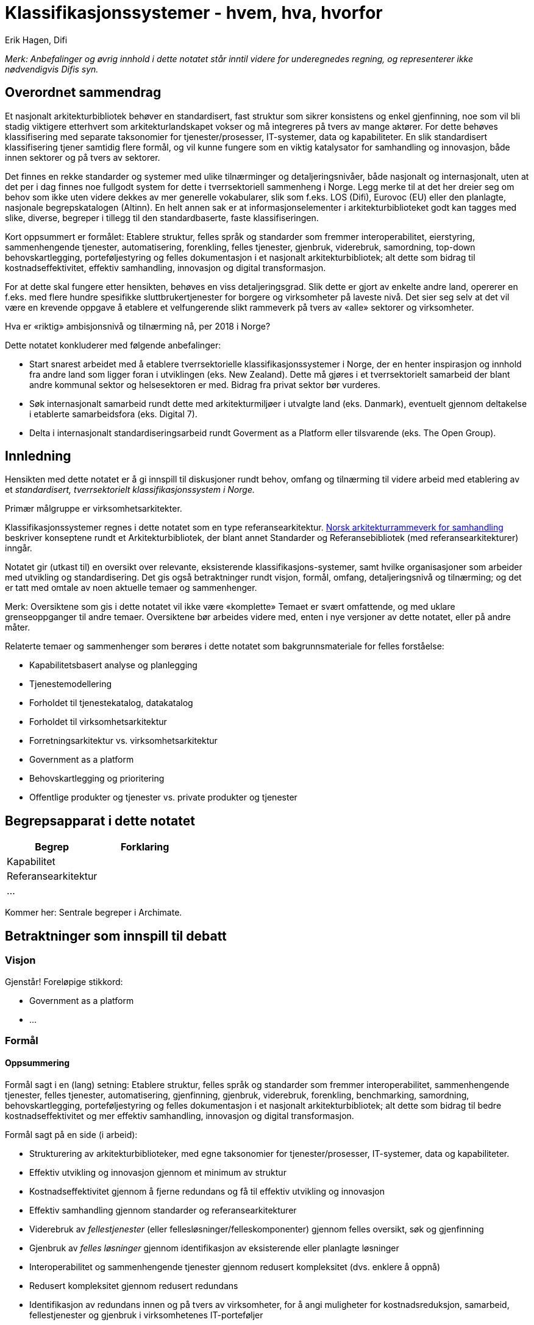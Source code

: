 = Klassifikasjonssystemer - hvem, hva, hvorfor
Erik Hagen, Difi

_Merk: Anbefalinger og øvrig innhold i dette notatet står inntil videre for underegnedes regning, og representerer ikke nødvendigvis Difis syn._

:toc: left

== Overordnet sammendrag

Et nasjonalt arkitekturbibliotek behøver en standardisert, fast struktur som sikrer konsistens og enkel gjenfinning, noe som vil bli stadig viktigere etterhvert som arkitekturlandskapet vokser og må integreres på tvers av mange aktører. For dette behøves klassifisering med separate taksonomier for tjenester/prosesser, IT-systemer, data og kapabiliteter. En slik standardisert klassifisering tjener samtidig flere formål, og vil kunne fungere som en viktig katalysator for samhandling og innovasjon, både innen sektorer og på tvers av sektorer.

Det finnes en rekke standarder og systemer med ulike tilnærminger og detaljeringsnivåer, både nasjonalt og internasjonalt, uten at det per i dag finnes noe fullgodt system for dette i tverrsektoriell sammenheng i Norge. Legg merke til at det her dreier seg om behov som ikke uten videre dekkes av mer generelle vokabularer, slik som f.eks. LOS (Difi), Eurovoc (EU) eller den planlagte, nasjonale begrepskatalogen (Altinn). En helt annen sak er at informasjonselementer i arkitekturbiblioteket godt kan tagges med slike, diverse, begreper i tillegg til den standardbaserte, faste klassifiseringen.

Kort oppsummert er formålet: Etablere struktur, felles språk og standarder som fremmer interoperabilitet, eierstyring, sammenhengende tjenester, automatisering, forenkling, felles tjenester, gjenbruk, viderebruk, samordning, top-down behovskartlegging, porteføljestyring og felles dokumentasjon i et nasjonalt arkitekturbibliotek; alt dette som bidrag til kostnadseffektivitet, effektiv samhandling, innovasjon og digital transformasjon.

For at dette skal fungere etter hensikten, behøves en viss detaljeringsgrad. Slik dette er gjort av enkelte andre land, opererer en f.eks. med flere hundre spesifikke sluttbrukertjenester for borgere og virksomheter på laveste nivå. Det sier seg selv at det vil være en krevende oppgave å etablere et velfungerende slikt rammeverk på tvers av «alle» sektorer og virksomheter.

Hva er «riktig» ambisjonsnivå og tilnærming nå, per 2018 i Norge?

Dette notatet konkluderer med følgende anbefalinger:

* Start snarest arbeidet med å etablere tverrsektorielle klassifikasjonssystemer i Norge, der en henter inspirasjon og innhold fra andre land som ligger foran i utviklingen (eks. New Zealand). Dette må gjøres i et tverrsektorielt samarbeid der blant andre kommunal sektor og helsesektoren er med. Bidrag fra privat sektor bør vurderes.
* Søk internasjonalt samarbeid rundt dette med arkitekturmiljøer i utvalgte land (eks. Danmark), eventuelt gjennom deltakelse i etablerte samarbeidsfora (eks. Digital 7).
* Delta i internasjonalt standardiseringsarbeid rundt Goverment as a Platform eller tilsvarende (eks. The Open Group).

== Innledning

Hensikten med dette notatet er å gi innspill til diskusjoner rundt behov, omfang og tilnærming til videre arbeid med etablering av et _standardisert, tverrsektorielt klassifikasjonssystem i Norge._

Primær målgruppe er virksomhetsarkitekter.

Klassifikasjonssystemer regnes i dette notatet som en type referansearkitektur. https://www.difi.no/fagomrader-og-tjenester/digitalisering-og-samordning/nasjonal-arkitektur/samhandlingsarkitektur#Norsk%20arkitekturrammeverk%20for%20samhandling[Norsk arkitekturrammeverk for samhandling] beskriver konseptene rundt et Arkitekturbibliotek, der blant annet Standarder og Referansebibliotek (med referansearkitekturer) inngår.

Notatet gir (utkast til) en oversikt over relevante, eksisterende klassifikasjons-systemer, samt hvilke organisasjoner som arbeider med utvikling og standardisering. Det gis også betraktninger rundt visjon, formål, omfang, detaljeringsnivå og tilnærming; og det er tatt med omtale av noen aktuelle temaer og sammenhenger.

Merk: Oversiktene som gis i dette notatet vil ikke være «komplette» Temaet er svært omfattende, og med uklare grenseoppganger til andre temaer. Oversiktene bør arbeides videre med, enten i nye versjoner av dette notatet, eller på andre måter.

Relaterte temaer og sammenhenger som berøres i dette notatet som bakgrunnsmateriale for felles forståelse:

* Kapabilitetsbasert analyse og planlegging
* Tjenestemodellering
* Forholdet til tjenestekatalog, datakatalog
* Forholdet til virksomhetsarkitektur
* Forretningsarkitektur vs. virksomhetsarkitektur
* Government as a platform
* Behovskartlegging og prioritering
* Offentlige produkter og tjenester vs. private produkter og tjenester

== Begrepsapparat i dette notatet

[cols=",",options="header",]
|======================
|*Begrep* |*Forklaring*
|Kapabilitet |
|Referansearkitektur |
|… |
|======================

Kommer her: Sentrale begreper i Archimate.

== Betraktninger som innspill til debatt

=== Visjon

Gjenstår! Foreløpige stikkord:

* Government as a platform
* …

=== Formål

==== Oppsummering

Formål sagt i en (lang) setning: Etablere struktur, felles språk og standarder som fremmer interoperabilitet, sammenhengende tjenester, felles tjenester, automatisering, gjenfinning, gjenbruk, viderebruk, forenkling, benchmarking, samordning, behovskartlegging, porteføljestyring og felles dokumentasjon i et nasjonalt arkitekturbibliotek; alt dette som bidrag til bedre kostnadseffektivitet og mer effektiv samhandling, innovasjon og digital transformasjon.

Formål sagt på en side (i arbeid):

* Strukturering av arkitekturbiblioteker, med egne taksonomier for tjenester/prosesser, IT-systemer, data og kapabiliteter.
* Effektiv utvikling og innovasjon gjennom et minimum av struktur
* Kostnadseffektivitet gjennom å fjerne redundans og få til effektiv utvikling og innovasjon
* Effektiv samhandling gjennom standarder og referansearkitekturer
* Viderebruk av _fellestjenester_ (eller fellesløsninger/felleskomponenter) gjennom felles oversikt, søk og gjenfinning
* Gjenbruk av _felles løsninger_ gjennom identifikasjon av eksisterende eller planlagte løsninger
* Interoperabilitet og sammenhengende tjenester gjennom redusert kompleksitet (dvs. enklere å oppnå)
* Redusert kompleksitet gjennom redusert redundans
* Identifikasjon av redundans innen og på tvers av virksomheter, for å angi muligheter for kostnadsreduksjon, samarbeid, fellestjenester og gjenbruk i virksomhetenes IT-porteføljer
* Styring gjennom definisjon av eierskap til tjenester, data og kapabiliteter
* Samordning gjennom identifikasjon av gap i funksjonalitet innen og på tvers av virksomheter, for å få øye på investeringsbehov for å forbedre brukerrettede tjenester og relaterte støttefunksjoner (på ulike nivåer - virksomheter, klynger, sektorer).

* Ytelsesmålinger og sammenlikninger med andre (benchmarking) gjennom standardiserte KPI-er…

* …

==== Formål ref. Difis tidligere arbeid med funksjonsområder

Ref. https://www.difi.no/fagomrader-og-tjenester/digitalisering-og-samordning/nasjonal-arkitektur/klassifisering-av-it-losninger[https://www.difi.no/fagomrader-og-tjenester/digitalisering-og-samordning/nasjonal-arkitektur/klassifisering-av-it-losninger]: (uthevinger lagt på her):

Formålet med å lage et felles språk for klassifisering av IT-løsninger er å legge bedre til rette for gjenbruk av løsninger på tvers av offentlig sektor.

Felleskomponentene er norsk forvaltnings mest sentral fellesløsninger. Men *felles løsninger* - bevisst skrevet i to ord - slik det blir brukt her, favner bredere. I prinsippet er det snakk om en *løsning som kan gjenbrukes av en annen offentlig virksomhet*

_Felles IKT-løsninger for å dekke like behov er et viktig effektiviseringstiltak. (...) Fellesløsninger kan sees på som byggeklosser som offentlige virksomheter kan dra nytte av i sine digitale tjenester. Løsningene utvikles en gang og er tilgjengelige for alle. (...) Ved å bruke fellesløsninger kan offentlige virksomheter gjenbruke både funksjonalitet og informasjon. Samtidig kan bruk av fellesløsninger bidra til at tjenestene blir mer gjenkjennbare for brukerne. _

_Digital agenda for Norge, Meld. St. 27 (2015-2016), s. 73-74._

Som sitatet fra stortingsmeldingen Digital agenda for Norge viser, ønsker regjeringen mer gjenbruk av it-løsninger i offentlig sektor. Men en *forutsetning for at dette skal lykkes er at de som gjennomfører digitaliseringsprosjekter får bedre oversikt over hvilke løsninger som er felles eller gjenbrukbare*.

En slik klassifisering som vi foreslår her vil på sikt innebære at de som har ansvar for digitaliseringsprosjekter vil kunne *slå opp i en katalog for å finne gjenbrukbare løsninger* også i sine egne prosjekter. *Dette vil føre til mindre duplisering av løsninger, og dermed mer effektiv ressursbruk for det offentlige*.

==== Formål ref. New Zealand

Fritt oversatt fra ref. ….

===== Fra executive summary

Klassifikasjonsrammeverket omfatter et sett av referansetaksonomier som beskriver og kategoriserer aktiva og funksjonalitet på en felles, tverrsektoriell måte. Disse referansetaksonomiene brukes til

a.  Felles begrepsapparat
* Forutsetning for interoperabilitet på alle nivåer (EIF), samt mellom tjenester, informasjon, systemkomponenter og teknologikomponenter.
* Redusere kompleksitet ved å abstrahere, organisere og forenkle kompleks informasjon.
* Forbedre konsistens og sammenheng mellom tverrsektorielle tjenester, fellestjenester og felles kapabiliteter.
* Gi konsistente beskrivelser og visninger av operasjonelle og tekniske tjenester med som det ofte er behov for.
b.  Forbedre effekt, utnyttelse og kostnadseffektivitet av IKT på tvers av hele forvaltningen:
* Identifisere muligheter for gjenbruk av felles løsninger.
* Støtte utvikling og leveranser av sammenhengende og interoperable byggeklosser
* Støtte arbeid med informasjonsforvaltning og datadeling

===== Forøvrig

Elementer og begreper i taksonomien danner grunnlag for å utvikle spesifikke referansearkitekturer og mønstre, samt for å definere kapabiliteter. Referansearkitekturer og mønstre egner seg i tur bedre for å bli anvendt på tvers av sektorer når begrepene fra referansetaksonomiene er brukt på en konsistent måte.

Bruksområder:

* Identifikasjon av redundans innen og på tvers av virksomheter, for å angi muligheter for kostnadsreduksjon, samarbeid, fellestjenester og gjenbruk i virksomhetenes IT-porteføljer.
* Identifikasjon av gap i funksjonalitet innen og på tvers av virksomheter, for å få øye på investeringsbehov for å forbedre brukerrettede tjenester og relaterte støttefunksjoner på ulike nivåer (virksomheter, klynger, sektorer).
* Mapping av tjenester og kapabiliteter på tvers av sektorer, klynger og virksomheter.

==== Formål ref. Western Australian Government

==== Formål ref. APQC

Ref. https://www.apqc.org/pcf[https://www.apqc.org/pcf]:

Fritt oversatt:

* Felles språk for kommunikasjon og samhandling
* Definer arbeidsprosesser komplett og uten redundans
* Ytelsesmålinger og sammenlikninger med andre (benchmarking)
* Understøtter innholdsforvaltning
* Understøtter prosessforbedring

==== Formål ref. Government of New Brunswick, Canada

Government of new Brunswick har dokumentert en Business Capability Reference Model, i ref. XXXXXXXXXXXXXX datert 27. juli 2015. Dette dokumentet grunngir arbeidet med denne referansemodellen slik:

Forretningsorientert kapabilitetsmodellering (BCM) er antitesen på den historisk utdaterte, silobaserte forvaltningsmodellen, gjennom å tilby et klarere bilde av hver enkelt kapabilitet (sammensatt av mennesker, prosesser og teknologi) som tillater virksomhetene å eksekvere bedre på sine strategier. Ikke hvordan …………………………………………………………………………………………………

_Business Capabilities Modelling (BCM) is the antithesis of the siloed model of governments past, because it offers a clearer view of each individual capability (composed of people, process, and technology) that allows the organization to better execute on its strategy. Not how we do things, nor why: an assembly of all the “whats” that we do. BCM is a revolutionary and powerful approach for aggregating strengths and spotting gaps in the capabilities we need to fulfill our mandate to serve the people of New Brunswick, particularly in a rapidly changing environment. BCM makes us agile and responsive to any new needs of our clients and stakeholders, because we have an inventory of the tools we can use to serve them. We know what’s in the toolbox – and can quickly identify what’s missing as a new challenge arises. _

_…_

_…_

_A Business Capability is a particular ability of an enterprise to achieve a specific purpose or outcome. It describes what the business does that creates value for customers without consideration of who does it or how it is carried out. The concept originated from early studies on value chains and has most recently been promoted by Gartner, IBM, Microsoft, Business Architecture Guild and others. Perhaps its most valuable application has been in providing the linkage between the strategic intentions of an enterprise and the various resources employed to achieve them. In particular, where many of those resources relate to Information technology, it has provided a business focus that effectively engages non-IT stakeholders. In essence, it has "raised the game" from the traditional view of maximizing value through effective resource management to that of maintaining a strategic portfolio of capabilities. _

_In terms of contemporary approaches to Enterprise Architecture, Business Capability Management has been positioned as a key activity in the development of both the Vision and Business Architecture layers. More specifically, it has been adopted by many as a mature approach to Phase A and B of the TOGAF Architecture Development Method as depicted in the illustration above. _

_…_

_…_

_While the development of a Business Capability Map is important, the value to the enterprise is in the assessment of its capabilities and how well they support the strategic objectives. This has been summed up very effectively by Larry Bossidy and Ram Charan in their In their ground-breaking 2002 book, “Execution, The Discipline of Getting Things Done”:_

image:extracted-media/media/image2.png[image,width=514,height=393]

* Synlighet på tvers for å få øye på muligheter for konsolidering og samordning
* Sammenheng mellom kapabiliteter, tjenesteleveranser, strategiske mål og initiativer, for å identifisere kritiske kapabiliteter og rettlede investeringer
* Byggeklosser av funksjonalitet som er individuelt håndterbare og som enkelt kan overføres mellom aktører eller outsources.
* Instrumenter «Fokale punkt» for å diskutere transformasjonsdesign, prosjektomfang og utplassering av IKT-tjenester.
* Ankerfeste for langsiktige planleggingshorisonter, i form av stabile, funksjonelle (forretningsorienterte) representasjoner av virksomheten (kapabiliteskart).

==== Formål ref. BIAN

==== Formål ref. …

=== Omfang, detaljeringsnivå og avgrensing

Gjenstår! Foreløpige stikkord:

* Offentlige og private tjenester må langt på vei ses under ett,– privatisering skjer. Og motsatt – enkelte oppgaver overtas av det offentlige
* Det behøves detaljering til et nivå som gir konkret mening, f.eks. ref. New Zealands tre nivåer

=== Prinsipper og krav til klassifikasjonssystemer

Gjenstår! Foreløpige stikkord:

* Sjekk prinsipper fra New Zealand, Western Australia
* Konkret krav: Ta utgangspunkt i omfang

Erik:

6 Ways to Organize Your Architecture Models Part 1

http://blog.bizzdesign.com/6-ways-to-organize-your-architecture-models-part-1[http://blog.bizzdesign.com/6-ways-to-organize-your-architecture-models-part-1]

6 Ways to Organize Your Architecture Models Part 2

http://blog.bizzdesign.com/6-ways-to-organize-your-architecture-models-part-2[http://blog.bizzdesign.com/6-ways-to-organize-your-architecture-models-part-2]

For the technology part of the architecture, a business-oriented structure often makes less sense, as much of the technical infrastructure of an enterprise cuts across business or information domains

It’s important to note that the process for creating these models is very different. *When describing the current state*, it is often easiest to *start with what is called ‘structure’ in the ArchiMate modeling language*: the organization, applications, software platforms and devices that are readily visible in your enterprise. From there, you can look at their behavior: the processes, services and functions provided by these structure elements. In a next step, you might then look for commonalities and opportunities for synergy or rationalization, just as an example.

*When designing a future-state architecture*, however, you will often work the other way around: *first you define the services* you require to solve your business problem, then you outline the processes and functions that need to provide the services. Once that is complete, only then do you decide on the structure elements that will perform this behavior and deliver these services. This avoids the common trap of constraining your possible design solutions by the structures you know (i.e. components, systems, products, etc.), especially early on in the design process.

=== Tilnærming

Gjenstår! Foreløpige stikkord:

* Tverrsektorielt samarbeid
* Internasjonalt samarbeid
* Deltakelse i eksisterende fora
* Deltakelse i internasjonalt standardiseringsarbeid

== Relaterte temaer og sammenhenger

=== Government as a platform

https://www.computerweekly.com/opinion/Time-to-get-mapping-how-a-blind-government-can-develop-sight[https://www.computerweekly.com/opinion/Time-to-get-mapping-how-a-blind-government-can-develop-sight]

=== Business process interoperability

Ref. https://en.wikipedia.org/wiki/Business_process_interoperability[https://en.wikipedia.org/wiki/Business_process_interoperability]

Business process interoperability (BPI) is a property referring to the ability of diverse business processes to work together, to so called "inter-operate" It is a state that exists when a business process can meet a specific objective automatically utilizing essential human labor only. Typically, BPI is present when a process conforms to standards that enable it to achieve its objective regardless of ownership, location, make, version or design of the computer systems used.

Fritt oversatt:

Maksimal automatisering av arbeidsprosesser forutsetter prosessinteroperabilitet der samspillende prosesser hver for seg opererer i henhold til standarder som definerer resultatet uavhengig av løsninger eller teknologi.

Ref. http://i.gov.ph/policies/draft/pegif-business-process-interoperability-framework/[http://i.gov.ph/policies/draft/pegif-business-process-interoperability-framework/] (Filippinene, 2016):

Achieving inter-agency interoperability is a daunting but not impossible endeavor.

_Prinsipp 5:_

_The collaborating agencies must adopt a common standard_ – Compatibility is necessary for interoperability. This goes beyond technological standards, agencies must adopt common practices, vocabularies and objectives for their system. Following a common standard allows the group to efficiently and harmoniously work together. These standards must be made available to the whole-of-government, in the spirit of collaboration and transparency. Agencies must refer to the other PeGIF documents for the standards used in the Philippine government, such as the Technical Standards Catalog and the methods for achieving Information Interoperability.

=== Tjenestemodellering

=== Kapabilitetsbasert planlegging

Relevans: …

Ref, Marc Lankhorst (Bizzdesign):

* http://blog.bizzdesign.com/archimate-3-strategy-concepts-and-capability-based-planning[http://blog.bizzdesign.com/archimate-3-strategy-concepts-and-capability-based-planning]
* http://blog.bizzdesign.com/archimate-3.0-capability-mapping[http://blog.bizzdesign.com/archimate-3.0-capability-mapping]
* http://blog.bizzdesign.com/archimate-3.0-capability-analysis[http://blog.bizzdesign.com/archimate-3.0-capability-analysis]
* http://blog.bizzdesign.com/archimate-3.0-capability-realization[http://blog.bizzdesign.com/archimate-3.0-capability-realization]

Relatert stoff fra Marc Lankhorst:

* http://blog.bizzdesign.com/why-adding-a-value-stream-element-to-archimate-is-key[http://blog.bizzdesign.com/why-adding-a-value-stream-element-to-archimate-is-key]
* http://blog.bizzdesign.com/why-business-outcome-journey-maps-area-useful-technique-for-business-architects[http://blog.bizzdesign.com/why-business-outcome-journey-maps-area-useful-technique-for-business-architects]

=== Offentlige produkter og tjenester vs. private produkter og tjenester

=== Behovskartlegging og prioritering

=== Forholdet til tjenestekatalog, datakatalog og begrepskatalog

=== Forholdet til virksomhetsarkitektur

=== Forretningsarkitektur vs. Virksomhetsarkitektur

Business Architecture: Putting “Business” into Enterprise Architecture ref.

http://c.ymcdn.com/sites/www.businessarchitectureguild.org/resource/resmgr/Putting_Business_into_Busine.pdf[http://c.ymcdn.com/sites/www.businessarchitectureguild.org/resource/resmgr/Putting_Business_into_Busine.pdf]

image:extracted-media/media/image3.emf[image,width=415,height=216]

Forretningsarkitektur ref. Wikipedia:

Wikipedia gir en interessant framstilling av forretningsarkitektur, ref. https://en.wikipedia.org/w/index.php?title=Business_architecture&oldid=824427986[https://en.wikipedia.org/w/index.php?title=Business_architecture&oldid=824427986] (permanent lenke februar 2018)……

Fra BIZBOK:

image:extracted-media/media/image4.emf[image,width=514,height=335]

== Aktører

=== Norske offentlig for samordning ogsamarbeid

==== Difi

==== Standardiseringsrådet

==== Skate

==== KS

==== Direktoratet for eHelse

==== Nasjonal IKT

==== Kommunesamarbeid

==== Trondheim Kommune

==== …

=== Internasjonale offentlige samarbeid

==== The Digital 7

Generelt

Ref. https://en.wikipedia.org/wiki/Digital_5[https://en.wikipedia.org/wiki/Digital_5]

The Digital 7 or D7 (previously called Digital 5, or D5), is a network of leading digital governments with the goal of strengthening the digital economy.[1] The members are bonded by the principle of openness; they are focused on changing government's relationship with technology by adopting open standards and open-source software as well as making digital government more effective. They intend to bring in digital skills in-house and encourage short-term contracts with small and medium business suppliers. Discussions at their inaugural meetup included connectivity, teaching children to code, and open markets.[2] The group will meet annually to showcase digital accomplishments by governments around the world.

Relevans

Uklart. Gjenstår: Sjekk nærmere?

==== The Nordic Institute for Interoperability Solutions (NIIS)

Generelt

https://www.niis.org/[https://www.niis.org/]

The Nordic Institute for Interoperability Solutions (NIIS) is an association founded jointly by Finland and Estonia. Its mission is to develop e-governance solutions, kicking off with the X-Road technology used nationwide in the Estonian X-tee and in the Finnish Suomi.fi Data Exchange Layer service.

NIIS is both a network and cooperation platform, and executioner of IT developments in members’ common interests. The institute focuses on practical collaboration, sharing of experience and promoting innovation. The operating model of the institute is something quite unique in the world

Relevans

NIIS som «operating model» er interessant, men dekker https://en.wikipedia.org/wiki/X-Road[X-Road] semantisk interoperabilitet? Gjenstår: Sjekk!

=== Internasjonale standardiseringsaktører

==== EU

EU-standarder:

EIF og EIRA

CEF…

==== UN/FN

==== The Open Group

==== W3C

==== OMG

==== OASIS

==== ISO

=== Internasjonale, ideelle organisasjoner

==== ABPMP

==== IIBA - International Institute of Business Analysis

http://www.iiba.org/[http://www.iiba.org/]

IIBA® is the non-profit professional association dedicated to the field of business analysis. Through a global network, IIBA connects over 29,000+ Members and more than 300 Corporate Members and 120 Chapters. As the voice of the business analysis community, IIBA supports the recognition of the profession and discipline and works to maintain the global standard for the practices and certification.

==== The Business Architecture Guild

https://en.wikipedia.org/w/index.php?title=Business_architecture&oldid=824427986#Industry_reference_models[https://en.wikipedia.org/w/index.php?title=Business_architecture&oldid=824427986#Industry_reference_models]

The primary purpose of the Business Architecture Guildhttps://en.wikipedia.org/w/index.php?title=Business_architecture&oldid=824427986#cite_note-BAG-15[^[15]^] is "to promote best practices and expand the knowledge-base of the business architecture discipline." The Guild is a not for profit, international membership organization for practitioners and others interested in the developing the field of business architecture. With members on six continents, a strong Advisory Board and a growing number of business partners, the Guild positions itself as a focal point for the evolving practices and disciplines of business architecture.

Founded in late 2010, the Guild opened up membership in the fall of 2011 based on the initial release of A Guide to the Business Architecture Body of Knowledge(R) (BIZBOK(R) Guide).

==== IHE - Integrating the Healthcare Enterprise

Ref. http://www.ihe.net/[http://www.ihe.net/]:

IHE is an initiative by healthcare professionals and industry to improve the way computer systems in healthcare share information. IHE promotes the coordinated use of established standards such as DICOM and HL7 to address specific clinical needs in support of optimal patient care. Systems developed in accordance with IHE communicate with one another better, are easier to implement, and enable care providers to use information more effectively.

Ref. https://kilden.sykehusene.no/display/AR/Internasjonale+standarder+i+helsesektoren#Internasjonalestandarderihelsesektoren-IHE-IntegratingtheHealthcareEnterprise[https://kilden.sykehusene.no/display/AR/Internasjonale+standarder+i+helsesektoren#Internasjonalestandarderihelsesektoren-IHE-IntegratingtheHealthcareEnterprise]:

IHE har opprinnelse i det amerikanske radiologimiljøet, er et felles initiativ fra helsevesenet og leverandører for å forbedre hvordan ulike systemer kan utveksle opplysninger. IHE fremmer bruken av etablerte standarder for å løse spesifikke kliniske behov for å få til optimal pasientbehandling. IHE utarbeider forskjellige detaljerte rammeverk som skal gjøre det lettere å implementere standarder. IHE har i stor grad prioritert DICOM- og HL7-standarder, men de prinsippene de arbeider etter er universelle. I Europa benyttes de også for andre typer standarder.

Innenfor IHE har integrasjonsprofiler stått sentralt. Disse utarbeides av brukere og leverandører i samarbeid, og gir retningslinjer for hvordan systemer skal implementeres og konfigureres for å kunne ”snakke sammen” på en standardisert måte. IHE’s integrasjons-profiler er innrettet mot reelle problemområder, basert på arbeidsflyt og informasjons¬utveksling. Integrasjonsprofilene illustrerer kravene til arbeidsflyt og utveksling av klinisk informasjon mellom IT-systemene, og viser hvilken informasjon som må utveksles mellom systemene/applikasjonene for å sikre effektive løsninger og konsistente data. Integrasjonsprofilene er organisert i domener:

* Cardiology - Kardiologi
* Eye Care - Øyebehandling
* IT Infrastructure – IT infrastruktur
* Laboratory - Laboratorie
* Pathology - Patologi
* Patient Care Coordination – Koordinering av pasientbehandling 
* Patient Care Devices - Pasientbehandling
* Quality - Kvalitet
* Radiation Oncology - Strålebehandling 
* Radiology - Radiologi

Sentralt i IHEs arbeid står arrangementet "Connectathon" hvor leverandører stiller opp med sine systemer og gjennomfører omfattende interoperabilitetstesting basert på integrasjonsprofiler. Resultatet av disse testene publiseres, og leverandørene kan i sin markedsføring referere til resultatene. IHE er imidlertid ingen sertifiseringsorganisasjon som godkjenner systemer.

"Connectathon" er et meget bra konsept som må videreføres/kopieres når man skal verifisere om leverandører følger norske implementeringsguider for meldinger og teknologibinding.

IHE anbefales brukt der hvor det er god match mellom IHE’s integrasjonsprofiler og det funksjonelle området som skal løses. For IHE’s profiler som tas i bruk må det utarbeides nasjonale retningslinjer for meldinger samt utarbeides eksempler på bruk av disse. 

=== Analysebyråer

==== Gartner

Gjenstår: Sjekk følgende Gartner-artikler:

1.  https://www.gartner.com/doc/3869282?ref=SiteSearch&sthkw=government%20services%20classification%20framework&fnl=search&srcId=1-3478922254[Improving Data Security Governance Using Classification Tools] (2018)
2.  https://www.gartner.com/doc/3738022?ref=SiteSearch&sthkw=government%20services%20classification%20framework&fnl=search&srcId=1-3478922254[Market Guide for Enterprise Business Process Analysis] (2017)
3.  https://www.gartner.com/doc/3843668?ref=SiteSearch&sthkw=government%20reference%20architecture&fnl=search&srcId=1-3478922254[Transitioning to Digital Government Primer for 2018]
4.  https://www.gartner.com/doc/3767963?ref=SiteSearch&sthkw=government%20services%20classification%20framework&fnl=search&srcId=1-3478922254[Federal Enterprise Architecture-Reference Model Overview] (2011)
5.  https://www.gartner.com/doc/3850365?ref=SiteSearch&sthkw=government%20reference%20architecture&fnl=search&srcId=1-3478922254[Digital Government 2030: Planning for an Uncertain Future] (2018)
6.  https://www.gartner.com/doc/3766875?ref=SiteSearch&sthkw=government%20services%20classification%20framework&fnl=search&srcId=1-3478922254[Compendium of Business Capability Models (PDF)] (2013)
7.  https://www.gartner.com/doc/3835863?ref=SiteSearch&sthkw=government%20reference%20architecture&fnl=search&srcId=1-3478922254[Create a Data Reference Architecture to Enable Self-Service BI]
8.  https://www.gartner.com/doc/3796464?ref=SiteSearch&sthkw=government%20reference%20architecture&fnl=search&srcId=1-3478922254[The Global Impact of Industrie 4.0 Enables and Accelerates Worldwide Digital Business Success] (2017)
9.  https://www.gartner.com/doc/3772086?ref=SiteSearch&sthkw=government%20services%20classification%20framework&fnl=search&srcId=1-3478922254[Hype Cycle for Enterprise Architecture, 2017]

=== Konsulentselskaper og verktøyleverandører

Flere konsulentselskaper og verktøyleverandører har utviklet egne klassifikasjonsrammeverk, som det kan være interessant å hente «inspirasjon» fra.

Noen aktuelle slike:

* Accenture
* Capgemini
* Software AG (tidligere IDS Scheer)
* IBM
* Oracle

Gjenstår: Sjekk ut disse? Husk spesielt arbeid i Capgemini Norge rundt «standardkommunen»; ref. Atle Bergfjord, Capgemini

== Standarder og referansemodeller

=== Norske standarder og referansemodeller

==== Funksjonsområder ref. Difi anno 2016

Generelt

https://www.difi.no/fagomrader-og-tjenester/digitalisering-og-samordning/nasjonal-arkitektur/klassifisering-av-it-losninger[https://www.difi.no/fagomrader-og-tjenester/digitalisering-og-samordning/nasjonal-arkitektur/klassifisering-av-it-losninger]

Struktur

image:extracted-media/media/image5.png[image,width=514,height=298]

==== KS/Kommuneforlagets Nasjonal tjenestekatalog (NTK)

Generelt

Dokumentet https://1drv.ms/b/s!Ao0VyYhs1XdLhc5BNElaF8e1M1CGEw[Om innholdet i NTK] sier: _Ved å samle alle de utadrettede tjenestene og oppgavene som knytter seg til det brede spekteret av lover og forskrifter som styrer kommunal og offentlig virksomhet, skaper vi en unik oversikt som du ikke vil finne andre steder. Nasjonal tjenestekatalog (NTK) er en database som inneholder beskrivelser av de tjenester som forvaltningen yter sine innbyggere. NTK representerer i første rekke et innhold som kommunen kan abonnere på og bruke for å publisere tjenestebeskrivelser koblet med lokal informasjon på sin egen nettside. Slik blir katalogen et oppslagsverk for innbygger, servicekontor og saksbehandler._

Innholdsmal for tjenestebeskrivelser

Struktur

Kommuneforlagets tjenestekatalog (krever pålogging): http://www.nasjonaltjenestekatalog.no/[http://www.nasjonaltjenestekatalog.no/]

Eksempel på bruk av Kommuneforlagets tjenestekatalog (Askim kommune har lagt ut katalogen eksakt slik de får den fra Kommuneforlaget: https://www.askim.kommune.no/alle-tjenester.197258.no.html[https://www.askim.kommune.no/alle-tjenester.197258.no.html]

Strukturen følger LOS

tjenestebeskrivelsene inn i totalt 14 hovedtemaer som igjen er inndelt i undertema og emneord, til sammen tre nivåer

Arbeid

Barn og familie

Bolig og eiendom

Forbrukerspørsmål

Helse

Individ og samfunn

Innvandring og integrering

Kultur, idrett og fritid

Natur og miljø

Næring

Omsorg, trygd og sosiale tjenester

Rettslige spørsmål

Skatter og avgifter

Skole og utdanning

Trafikk, reiser og samferdsel

Vurdering

Nasjonal tjenestekatalog (NTK) inneholder svært mye verdifull informasjon som egner seg for gjenbruk

==== LOS, Difi

Generelt

https://www.difi.no/rapport/2008/05/los-teknisk-oversikt-og-eksempel-pa-bruk-i-praksis[https://www.difi.no/rapport/2008/05/los-teknisk-oversikt-og-eksempel-pa-bruk-i-praksis]

Los er ein informasjons- og navigasjonsstruktur for å gjere det lettare for innbyggjarane å finne fram til offentlege tenester på Internett.

https://www.difi.no/fagomrader-og-tjenester/digitalisering-og-samordning/nasjonal-arkitektur/los[https://www.difi.no/fagomrader-og-tjenester/digitalisering-og-samordning/nasjonal-arkitektur/los]

Los er en felles terminologi for å beskrive offentlige tjenester og ressurser. Vokabularet er brukerorientert, og kan brukes til å kategorisere for eksempel tjenester, informasjon, datasett og andre ressurser som offentlige virksomheter forvalter. Formålet med Los er å gjøre offentlige ressurser enklere å finne.

Struktur

Gå til http://psi.norge.no/los/struktur.html[HTML-visning ]

Last ned http://psi.norge.no/los/all.rdf[Los] (RDF/XML).

Vurdering

…

==== Nasjonal-IKT (helse)

Generelt

Nasjonal-IKT har definert flere referansemodeller for spesialisthelsetjenesten:

[cols=",",options="header",]
|==========================================================================================================================================================================================================================================================================================================================================
|https://kilden.sykehusene.no/display/AR/Applikasjonsmodell[Applikasjonsmodell] |Applikasjonsmodellen er en klassifikasjonsmodell for applikasjoner i spesialisthelsetjenesten. Modellen er i hovedsak et verktøy til bruk i virksomhet- og porteføljestyring, og benyttes for å fordele eksisterende applikasjoner i separate _domener._
|https://kilden.sykehusene.no/pages/viewpage.action?pageId=51511559[Drift og forvaltning av interregionale IKT-løsninger i spesialisthelsetjenesten] |Modellen er laget for drift og forvaltning av interregionale IKT-løsninger i spesialisthelsetjenesten, men kan tilpasses til andre interregionale og nasjonale løsninger ut over IKT.
|https://kilden.sykehusene.no/display/AR/Funksjonalitetsmodell[Funksjonalitetsmodell] |En referansemodell for applikasjonsfunksjonalitet
|https://kilden.sykehusene.no/display/AR/Informasjonsmodell[Informasjonsmodell] |En overordnet informasjonsmodell for spesialisthelsetjenesten
|https://kilden.sykehusene.no/display/AR/Kapabilitetsmodell+for+virksomheter+som+yter+helsehjelp[Kapabilitetsmodell for virksomheter som yter helsehjelp] |Kapabilitetsmodellen er en modell for hvilke kapabiliteter/evner et foretak som yter helsehjelp innehar, må inneha eller benytter for å utøve sitt oppdrag og nå sine mål
|==========================================================================================================================================================================================================================================================================================================================================

 +

Struktur

https://kilden.sykehusene.no/display/AR/Referansemodeller[https://kilden.sykehusene.no/display/AR/Referansemodeller]

Kapabilitetsmodell:

image:extracted-media/media/image6.png[image,width=514,height=606]

Andre modeller fra Nasjonal IKT: ….

Overordnet informasjonsmodell:

image:extracted-media/media/image7.png[image,width=514,height=297]

==== Trondheim Kommune

Trondheim kommune har publisert et sett av referansemodeller med flere interessant elementer; se https://sites.google.com/trondheim.kommune.no/arkitektur/referansemodeller[https://sites.google.com/trondheim.kommune.no/arkitektur/referansemodeller].

Referansearkitektur for IKT-tjenester, klassifisering av IT-løsninger

https://drive.google.com/file/d/0BwsgbMTrpxMOaURXeHZ1VkFZems/view[https://drive.google.com/file/d/0BwsgbMTrpxMOaURXeHZ1VkFZems/view]

image:extracted-media/media/image8.png[image,width=514,height=483]

Referansemodell for sikkerhetsarkitektur, Trondheim Kommune

https://drive.google.com/file/d/0B_Z-zBvXSIHoYnVRbjVOZHo4RlU/view[https://drive.google.com/file/d/0B_Z-zBvXSIHoYnVRbjVOZHo4RlU/view]

image:extracted-media/media/image9.png[image,width=514,height=292]

=== Internasjonale standarder og referansemodeller

==== EU EIF/EIRA

==== UN International Standard Industrial Classification of All Economic Activities

https://unstats.un.org/unsd/publication/seriesM/seriesm_4rev4e.pdf[https://unstats.un.org/unsd/publication/seriesM/seriesm_4rev4e.pdf]

The International Standard Industrial Classification of All Economic Activities (ISIC) is the international reference classification of productive activities. Its main purpose is to provide a set of activity categories that can be utilized for the collection and reporting of statistics according to such activities

Section O Public administration and defence; compulsory socialsecurity

This section includes activities of a governmental nature, normally carried out by the public administration. This includes the enactment and judicial interpretation of laws and their pursuant regulation, as well as the administration of programmes based on them, legislative activities, taxation, national defence, public order and safety, immigration services, foreign affairs and the administration of government programmes. This section also includes compulsory social security activities.

The legal or institutional status is not, in itself, the determining factor for an activity to belong in this section, rather than the activity being of a nature specified in the previous paragraph. This means that activities classified elsewhere in ISIC do not fall under this section, even if carried out by public entities. For example, administration of the school system (i.e. regulations, checks, curricula) falls under this section, but teaching itself does not (see section P), and a prison or military hospital is classified to health (see section Q). Similarly, some activities described in this section may be carried out by non-government units.

=== Horisontale referansemodeller, internasjonalt

==== APQC PCF

https://www.apqc.org/pcf[https://www.apqc.org/pcf]:

APQC's Process Classification Framework (PCF)® is the most used process framework in the world. It creates a common language for organizations to communicate and define work processes comprehensively and without redundancies. Organizations are using it to support benchmarking, manage content, and perform other important performance management activities.

Fritt oversatt:

* Felles språk for kommunikasjon og samhandling
* Definer arbeidsprosesser komplett og uten redundans
* Ytelsesmålinger og sammenlikninger med andre (benchmarking)
* Understøtter innholdsforvaltning
* Understøtter prosessforbedring

Link til Excel-versjon: https://www.apqc.org/knowledge-base/documents/apqc-process-classification-framework-pcf-cross-industry-excel-version-710[APQC Process Classification Framework (PCF) - Cross Industry - Excel Version 7.1.0]

=== Bransjespesifikke referansemodeller, internasjonalt

==== APQC PCF City Government

Link til Excel-versjon: https://www.apqc.org/knowledge-base/documents/apqc-process-classification-framework-pcf-city-government-excel-version-705[APQC Process Classification Framework (PCF) - City Government - Excel Version 7.0.5]

==== APQC PCF Education

Link til Excel-versjon: https://www.apqc.org/knowledge-base/documents/apqc-process-classification-framework-pcf-education-excel-version-705[APQC Process Classification Framework (PCF) - Education - Excel Version 7.0.5]

==== APQC PCF Healtcare Provider

Link til Excel-versjon: https://www.apqc.org/knowledge-base/documents/apqc-process-classification-framework-pcf-healthcare-provider-pdf-version-7[APQC Process Classification Framework (PCF) – Healthcare Provider – PDF Version 7.0.5]

==== APQC PCF – Andre bransjespesfikke versjoner

Komplett oversikt over alle bransjespesfikke versjoner finnes her:

https://www.apqc.org/knowledge-base/collections/apqcs-process-classification-framework-pcf-cross-industry-and-industry-sp[https://www.apqc.org/knowledge-base/collections/apqcs-process-classification-framework-pcf-cross-industry-and-industry-sp]

==== BIAN

==== SCOR

==== NGOSS (Frameworx/eTom)

=== Arbeid fra andre land

==== Danmark

Generelt

Struktur

https://arkitektur.digst.dk/rammearkitektur/klassifikationer/form[https://arkitektur.digst.dk/rammearkitektur/klassifikationer/form]

==== Finland

Generelt

The structure and “world view” of the FSC is built on the premise that a service is an immaterial set of processes, norms and interactions to fulfill a user need or a legal obligation; the service channel, then, is the material or digital method of realizing the service.

The FSC relies on metadata: service descriptions must be given formal keywords; the services, via their descriptions, are connected to the national, general service classification (http://finto.fi/ptvl/en/[http://finto.fi/ptvl/en/]

Production and management of service descriptions in FSC is mandated to the authorities according to National Service Architecture Act

* https://www.finlex.fi/fi/laki/alkup/2016/20160571[https://www.finlex.fi/fi/laki/alkup/2016/20160571], Google translation from Finnish to English is fairly understandable

Note: *Finnish law requires local governments to arrange over 100 services in their respective municipalities. These services are the same in every municipality;* common general service descriptions have been produced for these services so that no one local government would produce their own ”interpretation” of the service.

 +

Struktur

http://finto.fi/ptvl/en[http://finto.fi/ptvl/en]

image:extracted-media/media/image10.png[image,width=262,height=129]

image:extracted-media/media/image11.png[image,width=514,height=571]

==== New Zealand

Generelt

Struktur

New Zealand: https://www.ict.govt.nz/guidance-and-resources/architecture/government-business-capability-model/[Government Business Capability Model]

New Zealand: https://www.ict.govt.nz/guidance-and-resources/architecture/government-enterprise-architecture-for-new-zealand-framework/gea-nz-reference-taxonomies/[GEA-NZ Reference Taxonomies]

==== Western Australian Government

Generelt

Western Australia: http://www.oecd.org/gov/digital-government/digital-government-publications.htm[Western Australian Enterprise Architecture Framework]

Western Australia: http://gcio.wa.gov.au/wp-content/uploads/2016/05/ICT-Strategy_Web_compress.pdf[Digital WA: Western Australian Government ICT Strategy 2016 – 2020]

==== Government of New Brunswick Business Capabilities Reference Model

http://www2.gnb.ca/content/dam/gnb/Departments/tb-ct/pdf/OCIO/Business_Capabilities_Reference_Model.pdf[http://www2.gnb.ca/content/dam/gnb/Departments/tb-ct/pdf/OCIO/Business_Capabilities_Reference_Model.pdf]

image:extracted-media/media/image12.png[image,width=514,height=312]

==== India

Generelt

Struktur

==== USA - North American Industry Classification System (NAICS)

Generelt

Struktur

==== USA - North American Product Classification System (NAPCS)

Generelt

https://www.census.gov/eos/www/napcs/more.html[https://www.census.gov/eos/www/napcs/more.html]

Struktur

https://www.census.gov/eos/www/napcs/structure/2017NAPCSStructure.xlsx[https://www.census.gov/eos/www/napcs/structure/2017NAPCSStructure.xlsx]

Merk: Public Administration Services er ikke detaljert, men det listes en rekke produkter og tjenester som er relevante for offentlig sektor i Norge.

==== Andre andre land

Gjenstår: Dokumenter hva følgende land eventuelt har å bidra med; ref. https://www.difi.no/fagomrader-og-tjenester/digitalisering-og-samordning/nasjonal-arkitektur/heilskaplege-arkitekturtilnaermingar-fra-andre-land[https://www.difi.no/fagomrader-og-tjenester/digitalisering-og-samordning/nasjonal-arkitektur/heilskaplege-arkitekturtilnaermingar-fra-andre-land]:

* Danmark
* Nederland
* Finland

Gjenstår, sjekk også:

* Estland
* UK
* …
